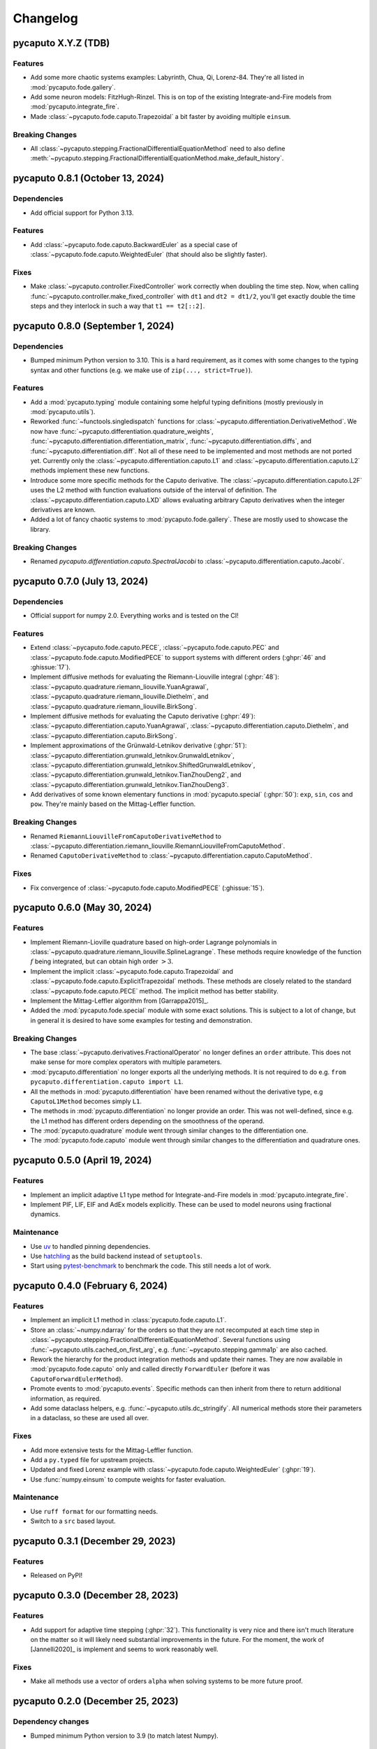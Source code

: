 Changelog
=========

pycaputo X.Y.Z (TDB)
--------------------

Features
^^^^^^^^

* Add some more chaotic systems examples: Labyrinth, Chua, Qi, Lorenz-84. They're
  all listed in :mod:`pycaputo.fode.gallery`.
* Add some neuron models: FitzHugh-Rinzel. This is on top of the existing
  Integrate-and-Fire models from :mod:`pycaputo.integrate_fire`.
* Made :class:`~pycaputo.fode.caputo.Trapezoidal` a bit faster by avoiding
  multiple ``einsum``.

Breaking Changes
^^^^^^^^^^^^^^^^

* All :class:`~pycaputo.stepping.FractionalDifferentialEquationMethod` need to
  also define :meth:`~pycaputo.stepping.FractionalDifferentialEquationMethod.make_default_history`.

pycaputo 0.8.1 (October 13, 2024)
---------------------------------

Dependencies
^^^^^^^^^^^^

* Add official support for Python 3.13.

Features
^^^^^^^^

* Add :class:`~pycaputo.fode.caputo.BackwardEuler` as a special case of
  :class:`~pycaputo.fode.caputo.WeightedEuler` (that should also be slightly
  faster).

Fixes
^^^^^

* Make :class:`~pycaputo.controller.FixedController` work correctly when doubling
  the time step. Now, when calling :func:`~pycaputo.controller.make_fixed_controller`
  with ``dt1`` and ``dt2 = dt1/2``, you'll get exactly double the time steps and they
  interlock in such a way that ``t1 == t2[::2]``.

pycaputo 0.8.0 (September 1, 2024)
----------------------------------

Dependencies
^^^^^^^^^^^^

* Bumped minimum Python version to 3.10. This is a hard requirement, as it
  comes with some changes to the typing syntax and other functions
  (e.g. we make use of ``zip(..., strict=True)``).

Features
^^^^^^^^

* Add a :mod:`pycaputo.typing` module containing some helpful typing definitions
  (mostly previously in :mod:`pycaputo.utils`).
* Reworked :func:`~functools.singledispatch` functions for
  :class:`~pycaputo.differentiation.DerivativeMethod`. We now have
  :func:`~pycaputo.differentiation.quadrature_weights`,
  :func:`~pycaputo.differentiation.differentiation_matrix`,
  :func:`~pycaputo.differentiation.diffs`, and
  :func:`~pycaputo.differentiation.diff`. Not all of these need to be implemented
  and most methods are not ported yet. Currently only the
  :class:`~pycaputo.differentiation.caputo.L1` and
  :class:`~pycaputo.differentiation.caputo.L2` methods implement these new functions.
* Introduce some more specific methods for the Caputo derivative. The
  :class:`~pycaputo.differentiation.caputo.L2F` uses the L2 method with function
  evaluations outside of the interval of definition. The
  :class:`~pycaputo.differentiation.caputo.LXD` allows evaluating arbitrary
  Caputo derivatives when the integer derivatives are known.
* Added a lot of fancy chaotic systems to :mod:`pycaputo.fode.gallery`. These
  are mostly used to showcase the library.

Breaking Changes
^^^^^^^^^^^^^^^^

* Renamed `pycaputo.differentiation.caputo.SpectralJacobi` to
  :class:`~pycaputo.differentiation.caputo.Jacobi`.

pycaputo 0.7.0 (July 13, 2024)
------------------------------

Dependencies
^^^^^^^^^^^^

* Official support for numpy 2.0. Everything works and is tested on the CI!

Features
^^^^^^^^

* Extend :class:`~pycaputo.fode.caputo.PECE`, :class:`~pycaputo.fode.caputo.PEC`
  and :class:`~pycaputo.fode.caputo.ModifiedPECE` to support systems with different
  orders (:ghpr:`46` and :ghissue:`17`).
* Implement diffusive methods for evaluating the Riemann-Liouville integral (:ghpr:`48`):
  :class:`~pycaputo.quadrature.riemann_liouville.YuanAgrawal`,
  :class:`~pycaputo.quadrature.riemann_liouville.Diethelm`, and
  :class:`~pycaputo.quadrature.riemann_liouville.BirkSong`.
* Implement diffusive methods for evaluating the Caputo derivative (:ghpr:`49`):
  :class:`~pycaputo.differentiation.caputo.YuanAgrawal`,
  :class:`~pycaputo.differentiation.caputo.Diethelm`, and
  :class:`~pycaputo.differentiation.caputo.BirkSong`.
* Implement approximations of the Grünwald-Letnikov derivative (:ghpr:`51`):
  :class:`~pycaputo.differentiation.grunwald_letnikov.GrunwaldLetnikov`,
  :class:`~pycaputo.differentiation.grunwald_letnikov.ShiftedGrunwaldLetnikov`,
  :class:`~pycaputo.differentiation.grunwald_letnikov.TianZhouDeng2`, and
  :class:`~pycaputo.differentiation.grunwald_letnikov.TianZhouDeng3`.
* Add derivatives of some known elementary functions in :mod:`pycaputo.special`
  (:ghpr:`50`): ``exp``, ``sin``, ``cos`` and ``pow``. They're mainly based on
  the Mittag-Leffler function.

Breaking Changes
^^^^^^^^^^^^^^^^

* Renamed ``RiemannLiouvilleFromCaputoDerivativeMethod`` to
  :class:`~pycaputo.differentiation.riemann_liouville.RiemannLiouvilleFromCaputoMethod`.
* Renamed ``CaputoDerivativeMethod`` to
  :class:`~pycaputo.differentiation.caputo.CaputoMethod`.

Fixes
^^^^^

* Fix convergence of :class:`~pycaputo.fode.caputo.ModifiedPECE` (:ghissue:`15`).

pycaputo 0.6.0 (May 30, 2024)
-----------------------------

Features
^^^^^^^^

* Implement Riemann-Lioville quadrature based on high-order Lagrange polynomials
  in :class:`~pycaputo.quadrature.riemann_liouville.SplineLagrange`. These methods
  require knowledge of the function :math:`f` being integrated, but can obtain
  high order :math:`> 3`.
* Implement the implicit :class:`~pycaputo.fode.caputo.Trapezoidal` and
  :class:`~pycaputo.fode.caputo.ExplicitTrapezoidal` methods. These methods are
  closely related to the standard :class:`~pycaputo.fode.caputo.PECE` method.
  The implicit method has better stability.
* Implement the Mittag-Leffler algorithm from [Garrappa2015]_.
* Added the :mod:`pycaputo.fode.special` module with some exact solutions. This
  is subject to a lot of change, but in general it is desired to have some
  examples for testing and demonstration.

Breaking Changes
^^^^^^^^^^^^^^^^

* The base :class:`~pycaputo.derivatives.FractionalOperator` no longer defines
  an ``order`` attribute. This does not make sense for more complex operators
  with multiple parameters.
* :mod:`pycaputo.differentiation` no longer exports all the underlying methods.
  It is not required to do e.g. ``from pycaputo.differentiation.caputo import L1``.
* All the methods in :mod:`pycaputo.differentiation` have been renamed without the
  derivative type, e.g ``CaputoL1Method`` becomes simply ``L1``.
* The methods in :mod:`pycaputo.differentiation` no longer provide an order. This
  was not well-defined, since e.g. the L1 method has different orders depending
  on the smoothness of the operand.
* The :mod:`pycaputo.quadrature` module went through similar changes to the
  differentiation one.
* The :mod:`pycaputo.fode.caputo` module went through similar changes to the
  differentiation and quadrature ones.

pycaputo 0.5.0 (April 19, 2024)
-------------------------------

Features
^^^^^^^^

* Implement an implicit adaptive L1 type method for Integrate-and-Fire models
  in :mod:`pycaputo.integrate_fire`.
* Implement PIF, LIF, EIF and AdEx models explicitly. These can be used to model
  neurons using fractional dynamics.

Maintenance
^^^^^^^^^^^

* Use `uv <https://github.com/astral-sh/uv>`__ to handled pinning dependencies.
* Use `hatchling <https://hatch.pypa.io>`__ as the build backend instead of ``setuptools``.
* Start using `pytest-benchmark <https://pytest-benchmark.readthedocs.io>`__ to
  benchmark the code. This still needs a lot of work.

pycaputo 0.4.0 (February 6, 2024)
---------------------------------

Features
^^^^^^^^

* Implement an implicit L1 method in :class:`pycaputo.fode.caputo.L1`.
* Store an :class:`~numpy.ndarray` for the orders so that they are not recomputed
  at each time step in :class:`~pycaputo.stepping.FractionalDifferentialEquationMethod`.
  Several functions using :func:`~pycaputo.utils.cached_on_first_arg`, e.g.
  :func:`~pycaputo.stepping.gamma1p` are also cached.
* Rework the hierarchy for the product integration methods and update their
  names. They are now available in :mod:`pycaputo.fode.caputo` only and called
  directly ``ForwardEuler`` (before it was ``CaputoForwardEulerMethod``).
* Promote events to :mod:`pycaputo.events`. Specific methods can then inherit
  from there to return additional information, as required.
* Add some dataclass helpers, e.g. :func:`~pycaputo.utils.dc_stringify`. All
  numerical methods store their parameters in a dataclass, so these are used
  all over.

Fixes
^^^^^

* Add more extensive tests for the Mittag-Leffler function.
* Add a ``py.typed`` file for upstream projects.
* Updated and fixed Lorenz example with
  :class:`~pycaputo.fode.caputo.WeightedEuler` (:ghpr:`19`).
* Use :func:`numpy.einsum` to compute weights for faster evaluation.

Maintenance
^^^^^^^^^^^

* Use ``ruff format`` for our formatting needs.
* Switch to a ``src`` based layout.

pycaputo 0.3.1 (December 29, 2023)
----------------------------------

Features
^^^^^^^^

* Released on PyPI!

pycaputo 0.3.0 (December 28, 2023)
----------------------------------

Features
^^^^^^^^

* Add support for adaptive time stepping (:ghpr:`32`). This functionality is
  very nice and there isn't much literature on the matter so it will likely
  need substantial improvements in the future. For the moment, the work of
  [Jannelli2020]_ is implement and seems to work reasonably well.

Fixes
^^^^^

* Make all methods use a vector of orders ``alpha`` when solving systems to be
  more future proof.

pycaputo 0.2.0 (December 25, 2023)
----------------------------------

Dependency changes
^^^^^^^^^^^^^^^^^^

* Bumped minimum Python version to 3.9 (to match latest Numpy).

Features
^^^^^^^^

* Added an example with the fractional Lorenz system (:ghpr:`13`).
* Add a guess for the number of corrector iterations
  for :class:`~pycaputo.fode.caputo.PECE` from [Garrappa2010]_.
* Added a modified PECE method from [Garrappa2010]_ in the form of
  :class:`~pycaputo.fode.caputo.ModifiedPECE`.
* Implement :class:`~pycaputo.quadrature.riemann_liouville.Simpson`, a
  standard 3rd order method.
* Implement :class:`~pycaputo.quadrature.riemann_liouville.CubicHermite`, a
  standard 4th order method.
* Implement differentiation methods for the Riemann-Liouville derivatives based
  on the Caputo derivative in
  :class:`~pycaputo.differentiation.riemann_liouville.RiemannLiouvilleFromCaputoMethod`.
* Support different fractional orders for FODE systems in
  :class:`~pycaputo.fode.caputo.ForwardEuler`,
  :class:`~pycaputo.fode.caputo.WeightedEuler` and others.
* Add approximation for the Lipschitz constant (:ghpr:`18`).
* Add a (rather slow) wrapper to compute a fractional gradient (:ghpr:`35`).

Fixes
^^^^^

* Fix :class:`~pycaputo.quadrature.riemann_liouville.Trapezoidal` on
  uniform grids (:ghissue:`3`).
* Fix Jacobian construction for :class:`~pycaputo.fode.caputo.WeightedEuler`
  which gave incorrect results for systems of equations (:ghissue:`11`).
* Add dark variants of plots to the documentation for nicer results.
* Promoto history management to :mod:`pycaputo.history`.

pycaputo 0.1.0 (June 12, 2023)
------------------------------

This is the initial release of the project and has some basic functionality
implemented already.

* Evaluate Caputo derivatives of arbitrary real orders; several numerical methods
  are implemented (L1, L2, spectral) in :ref:`sec-differentiation`.
* Evaluate Riemann-Liouville integrals of arbitrary real orders; several numerical
  methods are implemented (rectangular, trapezoidal, spectral) in
  :ref:`sec-quadrature`.
* Solve single-term fractional ordinary differential equations; several numerical
  methods are implemented (forward and backward Euler, PECE) in
  :ref:`sec-fode`.

The library is not stable in any way. Performance work will likely require
changes to some interfaces.
